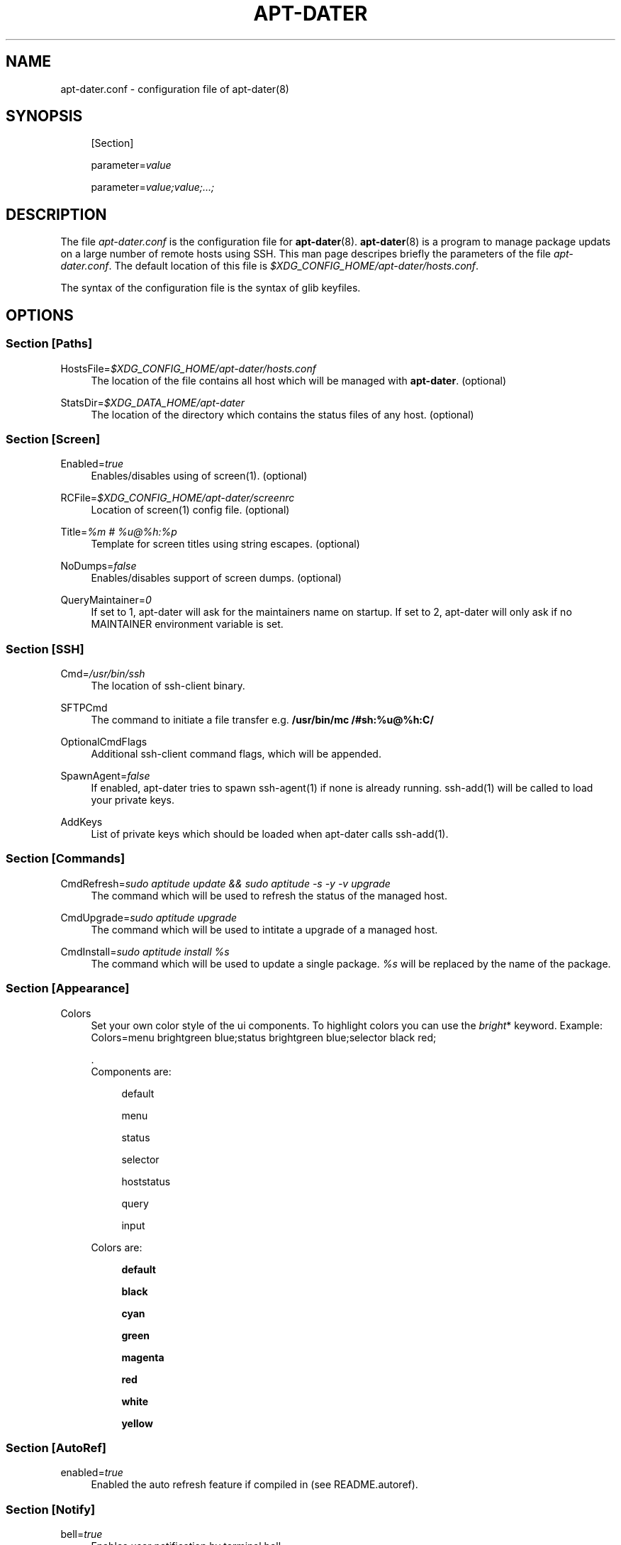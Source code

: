 '\" t
.\"     Title: APT-DATER
.\"    Author: [FIXME: author] [see http://docbook.sf.net/el/author]
.\" Generator: DocBook XSL Stylesheets v1.75.2 <http://docbook.sf.net/>
.\"      Date: May 23, 2009
.\"    Manual: [FIXME: manual]
.\"    Source: [FIXME: source]
.\"  Language: English
.\"
.TH "APT\-DATER" "5" "May 23, 2009" "[FIXME: source]" "[FIXME: manual]"
.\" -----------------------------------------------------------------
.\" * Define some portability stuff
.\" -----------------------------------------------------------------
.\" ~~~~~~~~~~~~~~~~~~~~~~~~~~~~~~~~~~~~~~~~~~~~~~~~~~~~~~~~~~~~~~~~~
.\" http://bugs.debian.org/507673
.\" http://lists.gnu.org/archive/html/groff/2009-02/msg00013.html
.\" ~~~~~~~~~~~~~~~~~~~~~~~~~~~~~~~~~~~~~~~~~~~~~~~~~~~~~~~~~~~~~~~~~
.ie \n(.g .ds Aq \(aq
.el       .ds Aq '
.\" -----------------------------------------------------------------
.\" * set default formatting
.\" -----------------------------------------------------------------
.\" disable hyphenation
.nh
.\" disable justification (adjust text to left margin only)
.ad l
.\" -----------------------------------------------------------------
.\" * MAIN CONTENT STARTS HERE *
.\" -----------------------------------------------------------------
.SH "NAME"
apt-dater.conf \- configuration file of apt\-dater(8)
.SH "SYNOPSIS"
.PP
.RS 4
[Section]
.RE
.PP
.RS 4
parameter=\fIvalue\fR
.RE
.PP
.RS 4
parameter=\fIvalue;value;\&.\&.\&.;\fR
.RE
.SH "DESCRIPTION"
.PP
The file
\fIapt\-dater\&.conf\fR
is the configuration file for
\fBapt\-dater\fR(8)\&.
\fBapt\-dater\fR(8) is a program to manage package updats on a large number of remote hosts using SSH\&. This man page descripes briefly the parameters of the file
\fIapt\-dater\&.conf\fR\&. The default location of this file is
\fI$XDG_CONFIG_HOME/apt\-dater/hosts\&.conf\fR\&.
.PP
The syntax of the configuration file is the syntax of glib keyfiles\&.
.SH "OPTIONS"
.SS "Section [Paths]"
.PP
HostsFile=\fI$XDG_CONFIG_HOME/apt\-dater/hosts\&.conf\fR
.RS 4
The location of the file contains all host which will be managed with
\fBapt\-dater\fR\&. (optional)
.RE
.PP
StatsDir=\fI$XDG_DATA_HOME/apt\-dater\fR
.RS 4
The location of the directory which contains the status files of any host\&. (optional)
.RE
.SS "Section [Screen]"
.PP
Enabled=\fItrue\fR
.RS 4
Enables/disables using of screen(1)\&. (optional)
.RE
.PP
RCFile=\fI$XDG_CONFIG_HOME/apt\-dater/screenrc\fR
.RS 4
Location of screen(1) config file\&. (optional)
.RE
.PP
Title=\fI%m # %u@%h:%p\fR
.RS 4
Template for screen titles using string escapes\&. (optional)
.RE
.PP
NoDumps=\fIfalse\fR
.RS 4
Enables/disables support of screen dumps\&. (optional)
.RE
.PP
QueryMaintainer=\fI0\fR
.RS 4
If set to 1, apt\-dater will ask for the maintainers name on startup\&. If set to 2, apt\-dater will only ask if no MAINTAINER environment variable is set\&.
.RE
.SS "Section [SSH]"
.PP
Cmd=\fI/usr/bin/ssh\fR
.RS 4
The location of ssh\-client binary\&.
.RE
.PP
SFTPCmd
.RS 4
The command to initiate a file transfer e\&.g\&.
\fB/usr/bin/mc /#sh:%u@%h:C/\fR
.RE
.PP
OptionalCmdFlags
.RS 4
Additional ssh\-client command flags, which will be appended\&.
.RE
.PP
SpawnAgent=\fIfalse\fR
.RS 4
If enabled, apt\-dater tries to spawn ssh\-agent(1) if none is already running\&. ssh\-add(1) will be called to load your private keys\&.
.RE
.PP
AddKeys
.RS 4
List of private keys which should be loaded when apt\-dater calls ssh\-add(1)\&.
.RE
.SS "Section [Commands]"
.PP
CmdRefresh=\fIsudo aptitude update && sudo aptitude \-s \-y \-v upgrade\fR
.RS 4
The command which will be used to refresh the status of the managed host\&.
.RE
.PP
CmdUpgrade=\fIsudo aptitude upgrade\fR
.RS 4
The command which will be used to intitate a upgrade of a managed host\&.
.RE
.PP
CmdInstall=\fIsudo aptitude install %s\fR
.RS 4
The command which will be used to update a single package\&.
\fI%s\fR
will be replaced by the name of the package\&.
.RE
.SS "Section [Appearance]"
.PP
Colors
.RS 4
Set your own color style of the ui components\&. To highlight colors you can use the
\fIbright\fR* keyword\&. Example: Colors=menu brightgreen blue;status brightgreen blue;selector black red;
.sp
\&.
   Components are:
.PP
.RS 4
default
.RE
.PP
.RS 4
menu
.RE
.PP
.RS 4
status
.RE
.PP
.RS 4
selector
.RE
.PP
.RS 4
hoststatus
.RE
.PP
.RS 4
query
.RE
.PP
.RS 4
input
.RE
.sp
Colors are:
.PP
.RS 4
\fBdefault\fR
.RE
.PP
.RS 4
\fBblack\fR
.RE
.PP
.RS 4
\fBcyan\fR
.RE
.PP
.RS 4
\fBgreen\fR
.RE
.PP
.RS 4
\fBmagenta\fR
.RE
.PP
.RS 4
\fBred\fR
.RE
.PP
.RS 4
\fBwhite\fR
.RE
.PP
.RS 4
\fByellow\fR
.RE
.RE
.SS "Section [AutoRef]"
.PP
enabled=\fItrue\fR
.RS 4
Enabled the auto refresh feature if compiled in (see README\&.autoref)\&.
.RE
.SS "Section [Notify]"
.PP
bell=\fItrue\fR
.RS 4
Enables user notification by terminal bell\&.
.RE
.PP
flash=\fItrue\fR
.RS 4
Enables user notification by terminal flashing\&.
.RE
.SS "Section [History]"
.PP
record=\fItrue\fR
.RS 4
Enables session recording using script(1)\&. (Optional)
.RE
.SS "Section [Hooks]"
.PP
PreUpdate=\fI/etc/apt\-dater/pre\-upg\&.d\fR, PreRefresh=\fI/etc/apt\-dater/pre\-ref\&.d\fR, PreInstall=\fI/etc/apt\-dater/pre\-ins\&.d\fR, PreConnect=\fI/etc/apt\-dater/pre\-con\&.d\fR, PostUpdate=\fI/etc/apt\-dater/post\-upg\&.d\fR, PostRefresh=\fI/etc/apt\-dater/post\-ref\&.d\fR, PostInstall=\fI/etc/apt\-dater/post\-ins\&.d\fR, PostConnect=\fI/etc/apt\-dater/post\-con\&.d\fR
.RS 4
Hooks to be run before and after an action on a host is done\&. The values should be path names, any executable script within these directories will be run by
\fBrun\-parts\fR(8)\&.
.RE
.SH "STRING ESCAPES"
\fBapt\-dater\fR(8) provides an string escape mechanism\&. The escape character is \*(Aq%\*(Aq\&.

    .sp
.it 1 an-trap
.nr an-no-space-flag 1
.nr an-break-flag 1
.br
.B Table\ \&1.\ \&List of supported escapes.
.TS
allbox tab(:);
l l.
T{
escape
T}:T{
replaced by
T}
.T&
l l
l l
l l
l l
l l.
T{
%
T}:T{
escape character
T}
T{
h
T}:T{
hostname
T}
T{
m
T}:T{
maintainer name
T}
T{
p
T}:T{
SSH port number
T}
T{
u
T}:T{
SSH username
T}
.TE
.sp 1
.SH "FILES"
.PP
\fIapt\-dater\&.conf\fR
.RS 4
The configuration file of apt\-dater\&.
.RE
.PP
\fIhosts\&.conf\fR
.RS 4
Contains all hosts you would like to manage\&.
.RE
.SH "SEE ALSO"
.PP
apt\-dater(8), aptitude(1), apt\-get(1), debtrack, screen(1), script(1), ssh(1),
\m[blue]\fBXDG Base Directory Specification\fR\m[]\&\s-2\u[1]\d\s+2\&.
.SH "COPYRIGHT"
.br
Copyright \(co 2008-2009 IBH IT-Service GmbH [\m[blue]\fBhttp://www\&.ibh\&.de/\fR\m[]]
.br
.SH "NOTES"
.IP " 1." 4
XDG Base Directory Specification
.RS 4
\%http://www.freedesktop.org/Standards/basedir-spec
.RE
